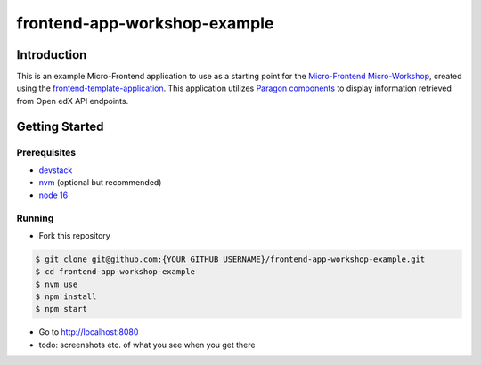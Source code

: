 frontend-app-workshop-example
==============================

Introduction
------------

This is an example Micro-Frontend application to use as a starting point for the `Micro-Frontend Micro-Workshop <https://github.com/brian-smith-tcril/mfe-workshop-2023>`_, created using the `frontend-template-application <https://github.com/openedx/frontend-template-application>`_. This application utilizes `Paragon components <https://paragon-openedx.netlify.app/>`_ to display information retrieved from Open edX API endpoints. 

Getting Started
---------------

Prerequisites
^^^^^^^^^^^^^

* `devstack <https://github.com/brian-smith-tcril/mfe-workshop-2023#setting-up-devstack>`_
* `nvm <https://github.com/nvm-sh/nvm>`_ (optional but recommended)
* `node 16 <https://nodejs.dev/en/>`_

Running
^^^^^^^

* Fork this repository

.. code:: sh

  $ git clone git@github.com:{YOUR_GITHUB_USERNAME}/frontend-app-workshop-example.git
  $ cd frontend-app-workshop-example
  $ nvm use
  $ npm install
  $ npm start

* Go to http://localhost:8080
* todo: screenshots etc. of what you see when you get there

